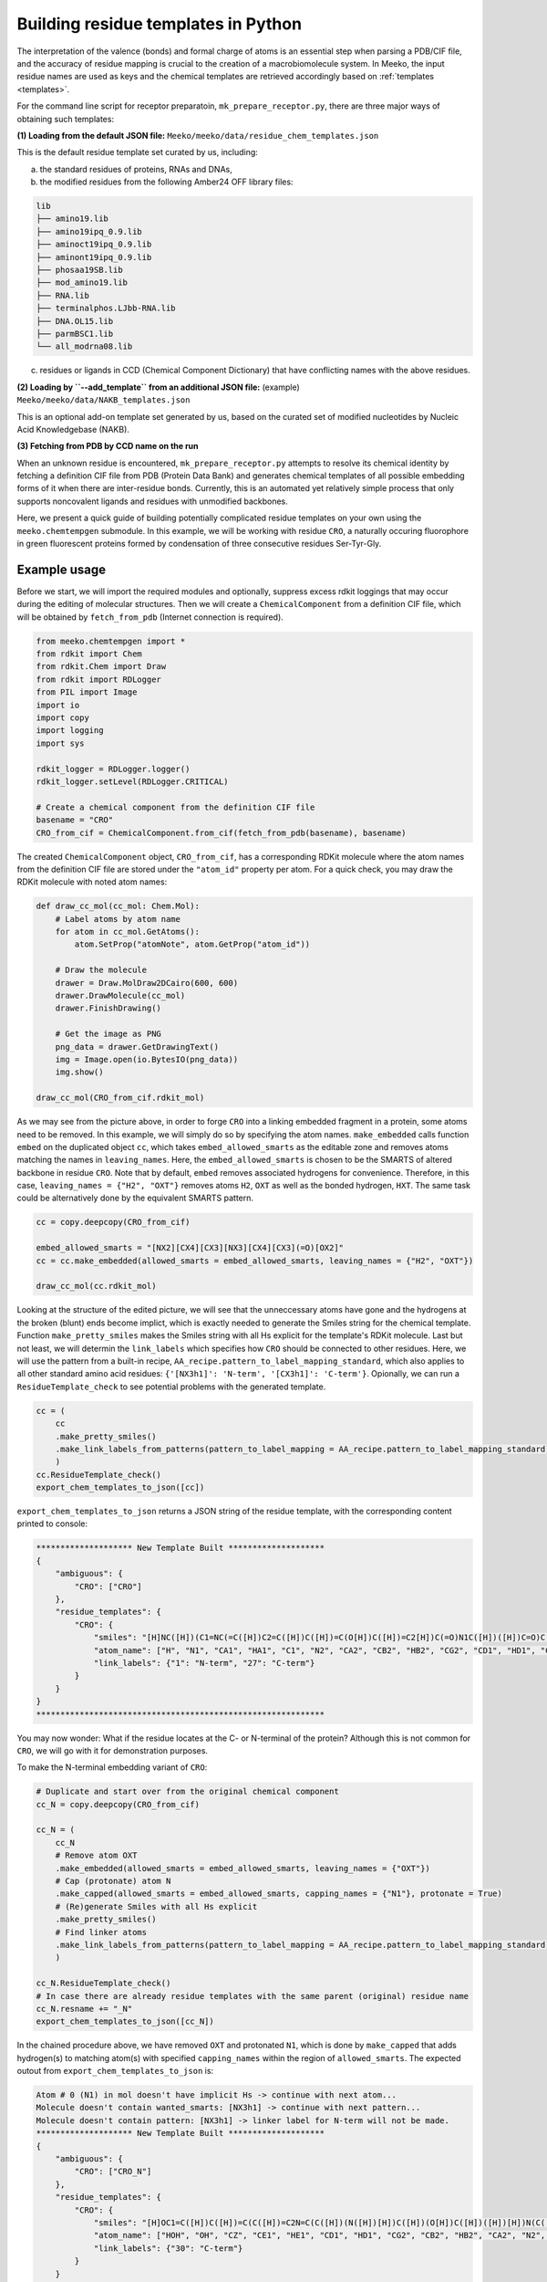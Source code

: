 .. _py_build_temp:

Building residue templates in Python
===================================

The interpretation of the valence (bonds) and formal charge of atoms is an essential step when parsing a PDB/CIF file, and the accuracy of residue mapping is crucial to the creation of a macrobiomolecule system. In Meeko, the input residue names are used as keys and the chemical templates are retrieved accordingly based on :ref:`templates <templates>`. 

For the command line script for receptor preparatoin, ``mk_prepare_receptor.py``, there are three major ways of obtaining such templates: 

**(1) Loading from the default JSON file:** ``Meeko/meeko/data/residue_chem_templates.json``

This is the default residue template set curated by us, including: 

(a) the standard residues of proteins, RNAs and DNAs, 

(b) the modified residues from the following Amber24 OFF library files: 

.. code-block:: bash

    lib
    ├── amino19.lib
    ├── amino19ipq_0.9.lib
    ├── aminoct19ipq_0.9.lib
    ├── aminont19ipq_0.9.lib
    ├── phosaa19SB.lib
    ├── mod_amino19.lib
    ├── RNA.lib
    ├── terminalphos.LJbb-RNA.lib
    ├── DNA.OL15.lib
    ├── parmBSC1.lib
    └── all_modrna08.lib

(c) residues or ligands in CCD (Chemical Component Dictionary) that have conflicting names with the above residues. 

**(2) Loading by ``--add_template`` from an additional JSON file:** (example) ``Meeko/meeko/data/NAKB_templates.json``

This is an optional add-on template set generated by us, based on the curated set of modified nucleotides by Nucleic Acid Knowledgebase (NAKB). 

**(3) Fetching from PDB by CCD name on the run**

When an unknown residue is encountered, ``mk_prepare_receptor.py`` attempts to resolve its chemical identity by fetching a definition CIF file from PDB (Protein Data Bank) and generates chemical templates of all possible embedding forms of it when there are inter-residue bonds. Currently, this is an automated yet relatively simple process that only supports noncovalent ligands and residues with unmodified backbones. 

Here, we present a quick guide of building potentially complicated residue templates on your own using the ``meeko.chemtempgen`` submodule. In this example, we will be working with residue ``CRO``, a naturally occuring fluorophore in green fluorescent proteins formed by condensation of three consecutive residues Ser-Tyr-Gly. 

Example usage
-------------

Before we start, we will import the required modules and optionally, suppress excess rdkit loggings that may occur during the editing of molecular structures. Then we will create a ``ChemicalComponent`` from a definition CIF file, which will be obtained by ``fetch_from_pdb`` (Internet connection is required). 

.. code-block:: python

    from meeko.chemtempgen import *
    from rdkit import Chem
    from rdkit.Chem import Draw
    from rdkit import RDLogger
    from PIL import Image
    import io
    import copy
    import logging
    import sys
    
    rdkit_logger = RDLogger.logger()
    rdkit_logger.setLevel(RDLogger.CRITICAL)

    # Create a chemical component from the definition CIF file
    basename = "CRO" 
    CRO_from_cif = ChemicalComponent.from_cif(fetch_from_pdb(basename), basename) 

The created ``ChemicalComponent`` object, ``CRO_from_cif``, has a corresponding RDKit molecule where the atom names from the definition CIF file are stored under the ``"atom_id"`` property per atom. For a quick check, you may draw the RDKit molecule with noted atom names: 

.. code-block:: python

    def draw_cc_mol(cc_mol: Chem.Mol): 
        # Label atoms by atom name
        for atom in cc_mol.GetAtoms():
            atom.SetProp("atomNote", atom.GetProp("atom_id"))

        # Draw the molecule
        drawer = Draw.MolDraw2DCairo(600, 600) 
        drawer.DrawMolecule(cc_mol)
        drawer.FinishDrawing()

        # Get the image as PNG
        png_data = drawer.GetDrawingText()
        img = Image.open(io.BytesIO(png_data))
        img.show()

    draw_cc_mol(CRO_from_cif.rdkit_mol)

.. image:: images/starting_CRO.png
   :alt: starting CRO
   :width: 60%
   :align: center

As we may see from the picture above, in order to forge ``CRO`` into a linking embedded fragment in a protein, some atoms need to be removed. In this example, we will simply do so by specifying the atom names. ``make_embedded`` calls function ``embed`` on the duplicated object ``cc``, which takes ``embed_allowed_smarts`` as the editable zone and removes atoms matching the names in ``leaving_names``. Here, the ``embed_allowed_smarts`` is chosen to be the SMARTS of altered backbone in residue ``CRO``. Note that by default, ``embed`` removes associated hydrogens for convenience. Therefore, in this case, ``leaving_names = {"H2", "OXT"}`` removes atoms ``H2``, ``OXT`` as well as the bonded hydrogen, ``HXT``. The same task could be alternatively done by the equivalent SMARTS pattern. 

.. code-block:: python

    cc = copy.deepcopy(CRO_from_cif)

    embed_allowed_smarts = "[NX2][CX4][CX3][NX3][CX4][CX3](=O)[OX2]"
    cc = cc.make_embedded(allowed_smarts = embed_allowed_smarts, leaving_names = {"H2", "OXT"})

    draw_cc_mol(cc.rdkit_mol)

.. image:: images/embedded_CRO.png
   :alt: embedded CRO
   :width: 60%
   :align: center

Looking at the structure of the edited picture, we will see that the unneccessary atoms have gone and the hydrogens at the broken (blunt) ends become implict, which is exactly needed to generate the Smiles string for the chemical template. Function ``make_pretty_smiles`` makes the Smiles string with all Hs explicit for the template's RDKit molecule. Last but not least, we will determin the ``link_labels`` which specifies how ``CRO`` should be connected to other residues. Here, we will use the pattern from a built-in recipe, ``AA_recipe.pattern_to_label_mapping_standard``, which also applies to all other standard amino acid residues: ``{'[NX3h1]': 'N-term', '[CX3h1]': 'C-term'}``. Opionally, we can run a ``ResidueTemplate_check`` to see potential problems with the generated template. 

.. code-block:: python

    cc = (
        cc
        .make_pretty_smiles()
        .make_link_labels_from_patterns(pattern_to_label_mapping = AA_recipe.pattern_to_label_mapping_standard)
        )
    cc.ResidueTemplate_check()
    export_chem_templates_to_json([cc])

``export_chem_templates_to_json`` returns a JSON string of the residue template, with the corresponding content printed to console: 

.. code-block:: bash

    ******************** New Template Built ********************
    {
        "ambiguous": {
            "CRO": ["CRO"]
        },
        "residue_templates": {
            "CRO": {
                "smiles": "[H]NC([H])(C1=NC(=C([H])C2=C([H])C([H])=C(O[H])C([H])=C2[H])C(=O)N1C([H])([H])C=O)C([H])(O[H])C([H])([H])[H]",
                "atom_name": ["H", "N1", "CA1", "HA1", "C1", "N2", "CA2", "CB2", "HB2", "CG2", "CD1", "HD1", "CE1", "HE1", "CZ", "OH", "HOH", "CE2", "HE2", "CD2", "HD2", "C2", "O2", "N3", "CA3", "HA31", "HA32", "C3", "O3", "CB1", "HB1", "OG1", "HOG1", "CG1", "HG11", "HG12", "HG13"],
                "link_labels": {"1": "N-term", "27": "C-term"}
            }
        }
    }
    ************************************************************

You may now wonder: What if the residue locates at the C- or N-terminal of the protein? Although this is not common for ``CRO``, we will go with it for demonstration purposes. 

To make the N-terminal embedding variant of ``CRO``: 

.. code-block:: python

    # Duplicate and start over from the original chemical component
    cc_N = copy.deepcopy(CRO_from_cif)

    cc_N = (
        cc_N
        # Remove atom OXT
        .make_embedded(allowed_smarts = embed_allowed_smarts, leaving_names = {"OXT"})
        # Cap (protonate) atom N
        .make_capped(allowed_smarts = embed_allowed_smarts, capping_names = {"N1"}, protonate = True)
        # (Re)generate Smiles with all Hs explicit
        .make_pretty_smiles()
        # Find linker atoms
        .make_link_labels_from_patterns(pattern_to_label_mapping = AA_recipe.pattern_to_label_mapping_standard)
        )

    cc_N.ResidueTemplate_check()
    # In case there are already residue templates with the same parent (original) residue name
    cc_N.resname += "_N"
    export_chem_templates_to_json([cc_N])

In the chained procedure above, we have removed ``OXT`` and protonated ``N1``, which is done by ``make_capped`` that adds hydrogen(s) to matching atom(s) with specified ``capping_names`` within the region of ``allowed_smarts``. The expected outout from ``export_chem_templates_to_json`` is: 

.. code-block:: bash

    Atom # 0 (N1) in mol doesn't have implicit Hs -> continue with next atom... 
    Molecule doesn't contain wanted_smarts: [NX3h1] -> continue with next pattern... 
    Molecule doesn't contain pattern: [NX3h1] -> linker label for N-term will not be made. 
    ******************** New Template Built ********************
    {
        "ambiguous": {
            "CRO": ["CRO_N"]
        },
        "residue_templates": {
            "CRO": {
                "smiles": "[H]OC1=C([H])C([H])=C(C([H])=C2N=C(C([H])(N([H])[H])C([H])(O[H])C([H])([H])[H])N(C([H])([H])C=O)C2=O)C([H])=C1[H]",
                "atom_name": ["HOH", "OH", "CZ", "CE1", "HE1", "CD1", "HD1", "CG2", "CB2", "HB2", "CA2", "N2", "C1", "CA1", "HA1", "N1", "H", "H2", "CB1", "HB1", "OG1", "HOG1", "CG1", "HG11", "HG12", "HG13", "N3", "CA3", "HA31", "HA32", "C3", "O3", "C2", "O2", "CD2", "HD2", "CE2", "HE2"],
                "link_labels": {"30": "C-term"}
            }
        }
    }
    ************************************************************

To make the C-terminal embedding variant of ``CRO``: 

.. code-block:: python

    # Duplicate and start over from the original chemical component
    cc_C = copy.deepcopy(CRO_from_cif)

    cc_C = (
        cc_C
        # Deprotonate the carboxylate group
        .make_canonical(acidic_proton_loc = {'[H][O][C](=O)': 0})
        # Remove atom H2
        .make_embedded(allowed_smarts = embed_allowed_smarts, leaving_names = {"H2"})
        # (Re)generate Smiles with all Hs explicit
        .make_pretty_smiles()
        # Find linker atoms
        .make_link_labels_from_patterns(pattern_to_label_mapping = AA_recipe.pattern_to_label_mapping_standard)
        )

    cc_C.ResidueTemplate_check()
    # In case there are already residue templates with the same parent (original) residue name
    cc_C.resname += "_C"
    export_chem_templates_to_json([cc_C])

In the chained procedure above, we have deprotonated the carboxylate group(s) and removed ``H2``. The deprotonation is done by ``make_canonical`` that deprotonates all protons specified by ``acidic_proton_loc``, which includes a SMARTS pattern and the index of the proton. ``chemtempgen.py`` also includes a constant ``acidic_proton_loc_canonical``, which is potentially useful as a universal protocol to deprotonate the acidic protons to get the canonical protonation state at near physiological pH. 

.. code-block:: python

    # Constants for deprotonate
    acidic_proton_loc_canonical = {
            # any carboxylic acid, sulfuric/sulfonic acid/ester, phosphoric/phosphinic acid/ester
            '[H][O]['+atom+'](=O)': 0 for atom in ('CX3', 'SX4', 'SX3', 'PX4', 'PX3')
        } | {
            # any thio carboxylic/sulfuric acid
            '[H][O]['+atom+'](=S)': 0 for atom in ('CX3', 'SX4')
        } | {
            '[H][SX2][a]': 0, # thiophenol
        }

The expected output is: 

.. code-block:: bash

    Molecule doesn't contain wanted_smarts: [CX3h1] -> continue with next pattern... 
    Molecule doesn't contain pattern: [CX3h1] -> linker label for C-term will not be made. 
    ******************** New Template Built ********************
    {
        "ambiguous": {
            "CRO": ["CRO_C"]
        },
        "residue_templates": {
            "CRO_C": {
                "smiles": "[H]NC([H])(C1=NC(=C([H])C2=C([H])C([H])=C(O[H])C([H])=C2[H])C(=O)N1C([H])([H])C(=O)[O-])C([H])(O[H])C([H])([H])[H]",
                "atom_name": ["H", "N1", "CA1", "HA1", "C1", "N2", "CA2", "CB2", "HB2", "CG2", "CD1", "HD1", "CE1", "HE1", "CZ", "OH", "HOH", "CE2", "HE2", "CD2", "HD2", "C2", "O2", "N3", "CA3", "HA31", "HA32", "C3", "O3", "OXT", "CB1", "HB1", "OG1", "HOG1", "CG1", "HG11", "HG12", "HG13"],
                "link_labels": {"1": "N-term"}
            }
        }
    }
    ************************************************************

If you have generated ``cc``, ``cc_N``, and ``cc_C``, you may write them all into one JSON file: 

.. code-block:: python

    export_chem_templates_to_json([cc, cc_N, cc_C], json_fname = "CRO_templates.json")

And below is the content of ``CRO_templates.json``, which can be loaded by ``mk_prepare_receptor --add_templates CRO_templates.json`` during receptor preparation: 

.. code-block:: bash

    {
        "ambiguous": {
            "CRO": ["CRO", "CRO_N", "CRO_C"]
        },
        "residue_templates": {
            "CRO": {
                "smiles": "[H]NC([H])(C1=NC(=C([H])C2=C([H])C([H])=C(O[H])C([H])=C2[H])C(=O)N1C([H])([H])C=O)C([H])(O[H])C([H])([H])[H]",
                "atom_name": ["H", "N1", "CA1", "HA1", "C1", "N2", "CA2", "CB2", "HB2", "CG2", "CD1", "HD1", "CE1", "HE1", "CZ", "OH", "HOH", "CE2", "HE2", "CD2", "HD2", "C2", "O2", "N3", "CA3", "HA31", "HA32", "C3", "O3", "CB1", "HB1", "OG1", "HOG1", "CG1", "HG11", "HG12", "HG13"],
                "link_labels": {"1": "N-term", "27": "C-term"}
            },
            "CRO_N": {
                "smiles": "[H]OC1=C([H])C([H])=C(C([H])=C2N=C(C([H])(N([H])[H])C([H])(O[H])C([H])([H])[H])N(C([H])([H])C=O)C2=O)C([H])=C1[H]",
                "atom_name": ["HOH", "OH", "CZ", "CE1", "HE1", "CD1", "HD1", "CG2", "CB2", "HB2", "CA2", "N2", "C1", "CA1", "HA1", "N1", "H", "H2", "CB1", "HB1", "OG1", "HOG1", "CG1", "HG11", "HG12", "HG13", "N3", "CA3", "HA31", "HA32", "C3", "O3", "C2", "O2", "CD2", "HD2", "CE2", "HE2"],
                "link_labels": {"30": "C-term"}
            },
            "CRO_C": {
                "smiles": "[H]NC([H])(C1=NC(=C([H])C2=C([H])C([H])=C(O[H])C([H])=C2[H])C(=O)N1C([H])([H])C(=O)[O-])C([H])(O[H])C([H])([H])[H]",
                "atom_name": ["H", "N1", "CA1", "HA1", "C1", "N2", "CA2", "CB2", "HB2", "CG2", "CD1", "HD1", "CE1", "HE1", "CZ", "OH", "HOH", "CE2", "HE2", "CD2", "HD2", "C2", "O2", "N3", "CA3", "HA31", "HA32", "C3", "O3", "OXT", "CB1", "HB1", "OG1", "HOG1", "CG1", "HG11", "HG12", "HG13"],
                "link_labels": {"1": "N-term"}
            }
        }
    }